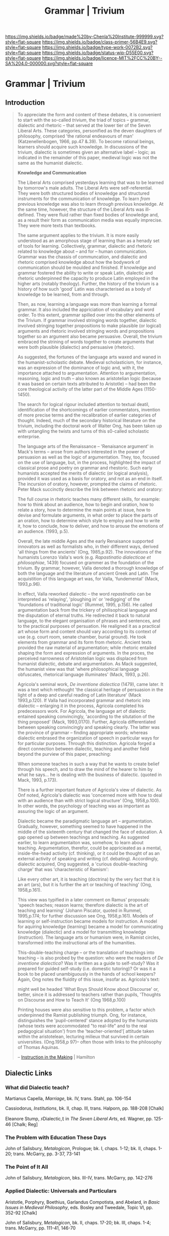 #   -*- mode: org; fill-column: 60 -*-

#+TITLE: Grammar | Trivium
#+STARTUP: showall
#+TOC: headlines 4
#+PROPERTY: filename

[[https://img.shields.io/badge/made%20by-Chenla%20Institute-999999.svg?style=flat-square]] 
[[https://img.shields.io/badge/class-primer-56B4E9.svg?style=flat-square]]
[[https://img.shields.io/badge/type-work-0072B2.svg?style=flat-square]]
[[https://img.shields.io/badge/status-wip-D55E00.svg?style=flat-square]]
[[https://img.shields.io/badge/licence-MIT%2FCC%20BY--SA%204.0-000000.svg?style=flat-square]]

* Grammar | Trivium
:PROPERTIES:
:CUSTOM_ID: 
:Name:      /home/deerpig/proj/chenla/trivium/triv-logic.org
:Created: 2017-03-11T21:31@Prek Leap (11.642600N-104.919210W)
:ID: ff5e852a-bcbb-48e2-a4b2-dbf678f24fbe
:VER:       564189484.029509893
:GEO:       48P-491193-1287029-15
:BXID:      proj:YAQ7-7023
:Class:     primer
:Type:      work
:Status:    wip
:Licence:   MIT/CC BY-SA 4.0
:END:

** Introduction

#+begin_quote
To appreciate the form and content of these debates, it is
convenient to start with the so-called /trivium/, the triad
of topics -- grammar, dialectic and rhetoric -- that served
at the lower tier of the Seven Liberal Arts.  These
categories, personified  as the deven daughters of
philosophy, comprised 'the rational endeavours of man'
(Katzenellenbogen, 1966, pp.47 &.39). To become rational
beings, learners should acquire such knowledge.  In
discussions of the trivium, dialectic is sometimes given an
alternative label -- logic; as indicated in the remainder of
this paper, medieval logic was not the same as the humanist
dialectic.

*Knowledge and Communication*

The Liberal Arts comprised yesterdays learning that was to
be learned by tomorrow's male adults.  The Liberal Arts were
self-referential.  They were both structured bodies of
knowledge and structured instruments for the communication
of knowledge.  To learn /from/ previous knowledge was also
to learn /through/ previous knowledge.  At the same time,
however, the structure of the Liberal Arts was ill-defined.
They were fluid rather than fixed bodies of knowledge and,
as a result their form as communication media was equally
imprecise.  They were more texts than textbooks.

The same argument applies to the trivium.  It is more easily
understood as an amorphous stage of learning than as a
henady set of tools for learning.  Collectively, grammar,
dialectic and rhetoric related to knowledge about -- and for
-- human communication.  Grammar was the chassis of
communcation, and dialectic and rhetoric comprised knowledge
about how the bodywork of communication should be moulded
and finished.  If knowledge and grammar fostered the ability
to write or speak Latin, dialectic and rhetoric underpinned
the capacity to produce Latin employed in the higher arts
(notably theology).  Further, the history of the trivium is
a history of how such 'good' Latin was characterised as a
body of knowledge to be learned, from and through.

Then, as now, learning a language was more than learning a
formal grammar.  It also included the appriciation of
vocabulary and word order.  To this extent, grammar spilled
over into the other elements of the Trivium.  If grammar
involved stringing words together, dialectic involved
stringing together propositions to make plausible (or
logical) arguments and rhetoric involved stringing words and
propositions together so an argument also became
persuasive.  Overall, the trivium embraced the strining of
words together to create arguments that were both plausible
(dialectic) and persuasive (rhetoric).

As suggested, the fortunes of the language arts waxed and
waned in the humanist-scholastic debate.  Medieval
scholasticism, for instance, was an expression of the
dominance of logic and, with it, the importance attached to
argumentation.  Attention to argumentation, reasoning, logic
and truth -- also known as aristotelian logic (because it
was based on certain texts attributed to Aristotle) -- had
been the core theological activity of the latter part of the
Middle Ages (1150-1450).

The search for logical rigour included attention to textual
deatil, identification of the shortcomings of earlier
commentators, invention of more precise terms and the
recalibration of earlier categories of thought.  Indeed,
much of the secondary historical literature on the trivium,
including the doctoral work of Walter Ong, has been taken up
with untangling the twists and turns of this s0-called
scholastic enterprise.

The language arts of the Renaissance -- 'Renaisance
argument' in Mack's terms -- arose from authors interested
in the power of persuasion as well as the logic of
argumentation.  They, too, focused on the use of language,
but, in the process, highlighted the impact of classical
prose and poetry on grammar and rhestoric.  Such early
humanists accepted the merits of dialectic (or logical
analysis), provided it was used as a basis for oratory, and
not as an end in itself.  The incursion of oratory, however,
prompted the claims of rhetoric.  Peter Mack succinctly
describe the link between rhetoric and oratory:

   The full course in rhetoric teaches many different
   skills, for example: how to think about an audience, how
   to begin and oration, how to relate a story, how to
   determine the main points at issue, how to devise and
   formulate arguments, in what order to place the parts of
   an oration, how to determine which style to employ and
   how to write it, how to conclude, how to deliver, and how
   to arouse the emotions of an audience. (1993, p.5).

Overall, the late middle Ages and the early Renaisance
supported innovators as well as formalists who, in their
different ways, derived 'all things from the ancients' (Ong,
1985,p.92).  The innovations of the humanists Lorenzo
Valla's work (e.g. /Rapastinatio dialecticae et
philosophiae/, 1439) focused on grammer as the foundation of
the trivium.  By grammar, however, Valla denoted a thorough
knowledge of both the language and the literature of ancient
Greek and Latin.  The acquistition of this language art was,
for Valla, 'fundemental' (Mack, 1993,p.96).

In effect, Valla reworked dialectic -- the word
/repastinatio/ can be interpreted as 'relaying', 'ploughing
in' or 'redigging' of the 'foundations of traditional logic'
(Rummel, 1995, p.156).  He called argumentation back from
the trickery of philisophical language and the disputation
of eternal truths. He redirected it back to natural
language, to the elegant organisation of phrases and
sentences, and to the practical purposes of persuation.  He
realigned it as a practical art whose form and content
should vary according to its context of use (e.g. court
room, senate chamber, burial ground).  He took elements from
grammar and its form from rhetoric.  Ancient texts provided
the raw material of argumentation; while rhetoric entailed
shaping the form and expression of arguments.  In the
proces, the perceived narrowness of Aristotelian logic was
displaced from humanist dialectic, debate and
argumentation.  As Mack suggested, the humanist view was
that 'where philosophical language obfuscates, rhetorical
language illuminates' (Mack, 1993, p.26).

Agricola's seminal work, /De inventione dialectica/ (1479),
came later.  It was a text which rethought 'the classical
heritage of persuasion in the light of a deep and careful
reading of Latin literature' (Mack 1993,p.120).  If Valla
had incorporated grammar and rhetoric into dialectic --
enlarging it in the process, Agricola completed his
predecessors work.  For Agricola, the language art of
dialectic entained speaking convincingly, 'according to the
situtation of the thing proposed' (Mack, 1993,0170).
Further, Agricola differentiated between speaking
convincingly and speaking clearly.  The latter was the
province of grammar -- finding appropriate words; whereas
dialectic embrased the organization of speech in particular
ways for for particular purposes.  Through this
distinction. Agricola forged a direct connection between
dialectic, teaching and another field beyond the purview of
this paper, preaching:

   When someone teaches in such a way that he wants to
   create belief through his speech, and to draw the mind of
   the hearer to him by what he says... he is dealing with
   the business of dialectic. (quoted in Mack, 1993, p.173).

There is a further important feature of Agricola's view of
dialectic.  As Onf noted, Agricola's dialectic was
'concerned more with how to deal with an audience than with
strict logical structure' (Ong, 1958,p.100).  In other
words, the psychology of teaching was as important as
assuring the logic of an argument.

Dialectic became the paradigmatic language art --
argumentation.  Gradually, however, something seemed to have
happened in the middle of the sixteenth century that changed
the face of education.  A gap opened up between teachings
and teaching.  As suggested earlier, to learn argumentaiton
was, somehow, to learn about teaching.  Argumentation,
therefor, could be appricieated as a mental, inside-the-head
activity (cf. thinking), or it could be thought of as an
external activity of speaking and writing (cf. debating).
Accordingly, dialectic acquired, Ong suggested, a 'curious
double-teaching charge' that was 'characteristic of Ramism':

   Like every other art, it is teaching (doctrina) by the
   very fact that it is an art (ars), but it is further the
   art or teaching of teaching' (Ong, 1958,p.161).

This view was typified in a later comment on Ramus'
proposals: 'speech teaches; reason learns; therefore
dialectic is the art of teaching and learning' (Johann
Piscator, quoted in Rummel, 1995,p.174; for further
discussion see Ong, 1958,p.161). Models of learning or
self-instruction became models for instruction.  A model for
aquiring knowledge (learning) became a model for
communicating knowledge (dialectic) and a model for
transmitting knowledge (instruction).  The language arts or
humanism were, in Ramist circles, transformed intto the
instructional arts of the humanities.

This-double-teaching charge -- or the translation of
teachings into teaching -- is also probed by the question:
who were the readers of /De inventione dialectica/?  Was it
written as a guide to self-study?  Was it prepared for
guided self-study (i.e. domestic tutoring)?  Or was it a
book to be placed unambiguously in the hands of school
keepers?  Again, Ong notes the fluidity of this issue,
insofar as. Agricola's text:

   might well be headed 'What Boys Should Know about
   Discourse' or, better, since it is addressed to teachers
   rather than pupils, 'Thoughts on Discourse and How to
   Teach It' (Ong 1968,p.100)

Printing houses were also sensitive to this problem, a
factor which underpinned the Ramist publishing triumph.
Ong, for instance, distinguishes the 'pupil-centered' stance
adopted by the humanists (whose texts were accommodated "to
real-life" and to the real pedagogical situation') from the
'teacher-oriented'[ attitude taken within the aristotelean,
lecturing milieux that survived in certain
universities. (Ong.1958,p 97)-- often those with links to
the philosophy of Thomas Aquinas.

-- [[bib:hamilton:2003instruction][Instruction in the Making]] | Hamilton
#+end_quote



** Dialectic Links

*** What did Dialectic teach?

Martianus Capella, /Marriage/, bk. IV, trans. Stahl, pp. 106-154

Cassiodorus, /Institutions/, bk. II, chap. III, trans. Halporn, pp.
188-208 [Chalk]

 
Eleanore Stump, ﾒDialectic,ﾓ in /The Seven Liberal Arts/, ed. Wagner,
pp. 125-46 [Chalk; Reg]

*** The Problem with Education These Days

John of Salisbury, /Metalogicon/, Prologue; bk. I, chaps. 1-12; bk. II,
chaps. 1-20; trans. McGarry, pp. 3-37, 73-141

*** The Point of It All

John of Salisbury, /Metalogicon/, bks. III-IV, trans. McGarry, pp. 142-276

*** Applied Dialectic: Universals and Particulars

Aristotle, Porphyry, Boethius, Garlandus Compotista, and Abelard, in
/Basic Issues in Medieval Philosophy/, eds. Bosley and Tweedale, Topic
VI, pp. 352-92 [Chalk]

John of Salisbury, /Metalogicon/, bk. II, chaps. 17-20; bk. III, chaps.
1-4; trans. McGarry, pp. 111-41, 146-70
